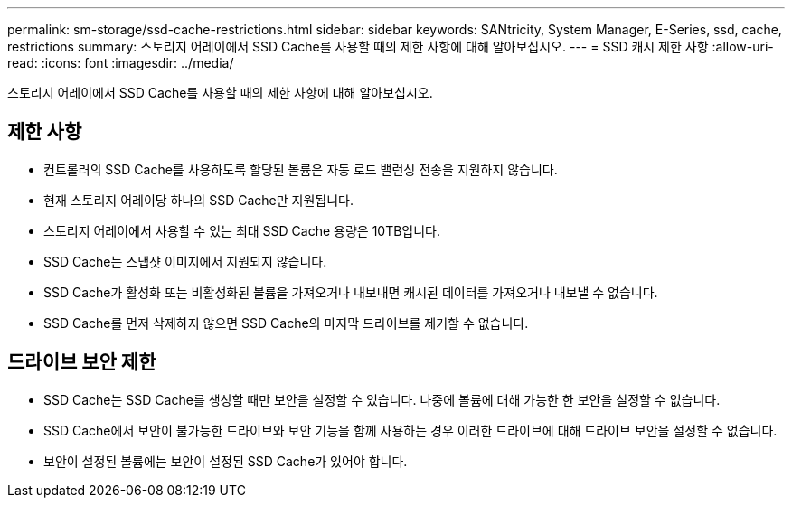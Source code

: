 ---
permalink: sm-storage/ssd-cache-restrictions.html 
sidebar: sidebar 
keywords: SANtricity, System Manager, E-Series, ssd, cache, restrictions 
summary: 스토리지 어레이에서 SSD Cache를 사용할 때의 제한 사항에 대해 알아보십시오. 
---
= SSD 캐시 제한 사항
:allow-uri-read: 
:icons: font
:imagesdir: ../media/


[role="lead"]
스토리지 어레이에서 SSD Cache를 사용할 때의 제한 사항에 대해 알아보십시오.



== 제한 사항

* 컨트롤러의 SSD Cache를 사용하도록 할당된 볼륨은 자동 로드 밸런싱 전송을 지원하지 않습니다.
* 현재 스토리지 어레이당 하나의 SSD Cache만 지원됩니다.
* 스토리지 어레이에서 사용할 수 있는 최대 SSD Cache 용량은 10TB입니다.
* SSD Cache는 스냅샷 이미지에서 지원되지 않습니다.
* SSD Cache가 활성화 또는 비활성화된 볼륨을 가져오거나 내보내면 캐시된 데이터를 가져오거나 내보낼 수 없습니다.
* SSD Cache를 먼저 삭제하지 않으면 SSD Cache의 마지막 드라이브를 제거할 수 없습니다.




== 드라이브 보안 제한

* SSD Cache는 SSD Cache를 생성할 때만 보안을 설정할 수 있습니다. 나중에 볼륨에 대해 가능한 한 보안을 설정할 수 없습니다.
* SSD Cache에서 보안이 불가능한 드라이브와 보안 기능을 함께 사용하는 경우 이러한 드라이브에 대해 드라이브 보안을 설정할 수 없습니다.
* 보안이 설정된 볼륨에는 보안이 설정된 SSD Cache가 있어야 합니다.

